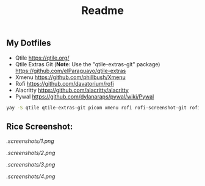 #+title: Readme
#+startup: showeverything

** My Dotfiles

- Qtile [[https://qtile.org/]]
- Qtile Extras Git (*Note*: Use the "qtile-extras-git" package) [[https://github.com/elParaguayo/qtile-extras]]
- Xmenu [[https://github.com/phillbush/Xmenu]]
- Rofi [[https://github.com/davatorium/rofi]]
- Alacritty [[https://github.com/alacritty/alacritty]]
- Pywal [[https://github.com/dylanaraps/pywal/wiki/Pywal]]

#+begin_src bash
yay -S qtile qtile-extras-git picom xmenu rofi rofi-screenshot-git rofi-calc rofi-bluetooth rofi-wifi-menu alacritty
#+end_src

** Rice Screenshot:
#+ATTR_HTML: :alt ss :align left
[[.screenshots/1.png]]

#+ATTR_HTML: :alt ss :align left
[[.screenshots/2.png]]

#+ATTR_HTML: :alt ss :align left
[[.screenshots/3.png]]

#+ATTR_HTML: :alt ss :align left
[[.screenshots/4.png]]
